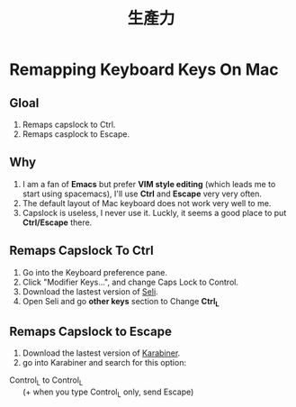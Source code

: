 #+TITLE: 生產力
#+OPTIONS: H:2
#+HTML_LINK_HOME: ../index.html
#+HTML_LINK_UP: ../index.html
#+HTML_HEAD_EXTRA: <link rel="stylesheet" type="text/css" href="/blog/css/readtheorg.css" />

* Remapping Keyboard Keys On Mac
** Gloal
1. Remaps capslock to Ctrl.
2. Remaps casplock to Escape.
** Why
1. I am a fan of *Emacs* but prefer *VIM style editing* (which leads me to start using spacemacs), 
   I'll use *Ctrl* and *Escape* very very often. 
2. The default layout of Mac keyboard does not work very well to me.
3. Capslock is useless, I never use it. Luckly, it seems a good place to put *Ctrl/Escape* there.
** Remaps Capslock To Ctrl
1. Go into the Keyboard preference pane. 
2. Click "Modifier Keys…", and change Caps Lock to Control.
3. Download the lastest version of [[https://pqrs.org/osx/karabiner/seil.html.en][Seli]].
4. Open Seli and go *other keys* section to Change *Ctrl_L*
** Remaps Capslock to Escape
1. Download the lastest version of [[https://pqrs.org/osx/karabiner/][Karabiner]].
2. go into Karabiner and search for this option:
#+BEGIN_VERSE
Control_L to Control_L
      (+ when you type Control_L only, send Escape)
#+END_VERSE
